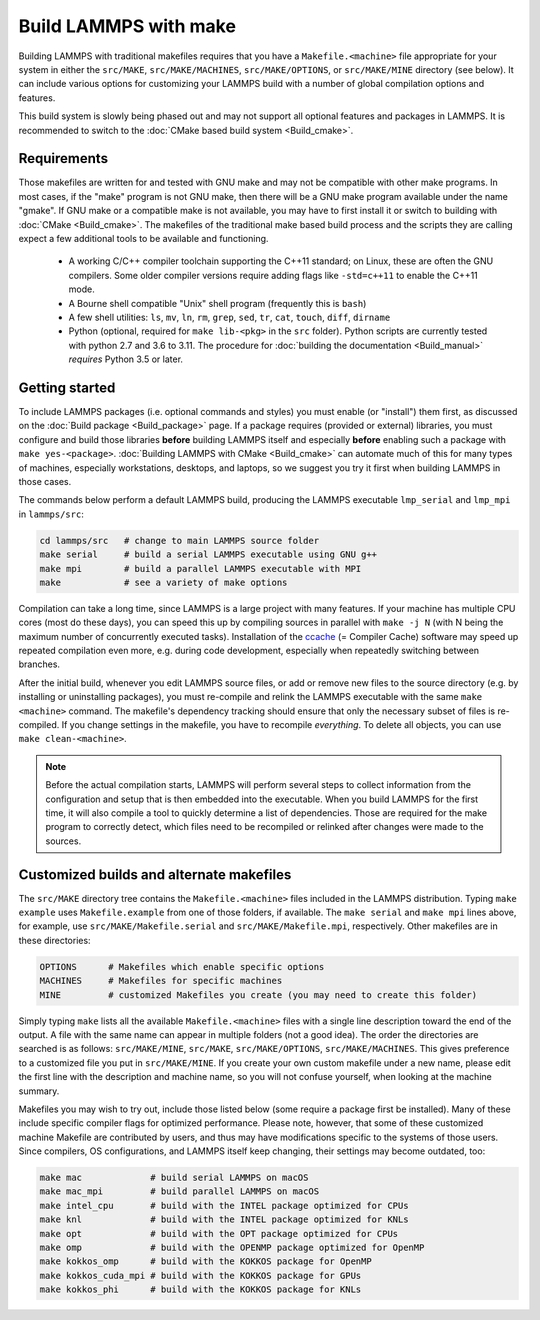 Build LAMMPS with make
======================

Building LAMMPS with traditional makefiles requires that you have a
``Makefile.<machine>`` file appropriate for your system in either the
``src/MAKE``, ``src/MAKE/MACHINES``, ``src/MAKE/OPTIONS``, or
``src/MAKE/MINE`` directory (see below).  It can include various options
for customizing your LAMMPS build with a number of global compilation
options and features.

This build system is slowly being phased out and may not support all
optional features and packages in LAMMPS.  It is recommended to switch
to the :doc:`CMake based build system <Build_cmake>`.

Requirements
^^^^^^^^^^^^

Those makefiles are written for and tested with GNU make and may not
be compatible with other make programs.  In most cases, if the "make"
program is not GNU make, then there will be a GNU make program
available under the name "gmake".  If GNU make or a compatible make is
not available, you may have to first install it or switch to building
with :doc:`CMake <Build_cmake>`.  The makefiles of the traditional
make based build process and the scripts they are calling expect a few
additional tools to be available and functioning.

  * A working C/C++ compiler toolchain supporting the C++11 standard; on
    Linux, these are often the GNU compilers. Some older compiler versions
    require adding flags like ``-std=c++11`` to enable the C++11 mode.
  * A Bourne shell compatible "Unix" shell program (frequently this is ``bash``)
  * A few shell utilities: ``ls``, ``mv``, ``ln``, ``rm``, ``grep``, ``sed``, ``tr``, ``cat``, ``touch``, ``diff``, ``dirname``
  * Python (optional, required for ``make lib-<pkg>`` in the ``src``
    folder).  Python scripts are currently tested with python 2.7 and
    3.6 to 3.11. The procedure for :doc:`building the documentation
    <Build_manual>` *requires* Python 3.5 or later.

Getting started
^^^^^^^^^^^^^^^

To include LAMMPS packages (i.e. optional commands and styles) you must
enable (or "install") them first, as discussed on the :doc:`Build
package <Build_package>` page.  If a package requires (provided or
external) libraries, you must configure and build those libraries
**before** building LAMMPS itself and especially **before** enabling
such a package with ``make yes-<package>``.  :doc:`Building LAMMPS with
CMake <Build_cmake>` can automate much of this for many types of
machines, especially workstations, desktops, and laptops, so we suggest
you try it first when building LAMMPS in those cases.

The commands below perform a default LAMMPS build, producing the LAMMPS
executable ``lmp_serial`` and ``lmp_mpi`` in ``lammps/src``:

.. code-block:: bash

   cd lammps/src   # change to main LAMMPS source folder
   make serial     # build a serial LAMMPS executable using GNU g++
   make mpi        # build a parallel LAMMPS executable with MPI
   make            # see a variety of make options

Compilation can take a long time, since LAMMPS is a large project with
many features. If your machine has multiple CPU cores (most do these
days), you can speed this up by compiling sources in parallel with
``make -j N`` (with N being the maximum number of concurrently executed
tasks).  Installation of the `ccache <https://ccache.dev/>`_ (= Compiler
Cache) software may speed up repeated compilation even more, e.g. during
code development, especially when repeatedly switching between branches.

After the initial build, whenever you edit LAMMPS source files, or add
or remove new files to the source directory (e.g. by installing or
uninstalling packages), you must re-compile and relink the LAMMPS
executable with the same ``make <machine>`` command.  The makefile's
dependency tracking should ensure that only the necessary subset of
files is re-compiled.  If you change settings in the makefile, you have
to recompile *everything*.  To delete all objects, you can use ``make
clean-<machine>``.

.. note::

   Before the actual compilation starts, LAMMPS will perform several
   steps to collect information from the configuration and setup that is
   then embedded into the executable.  When you build LAMMPS for the
   first time, it will also compile a tool to quickly determine a list
   of dependencies.  Those are required for the make program to
   correctly detect, which files need to be recompiled or relinked
   after changes were made to the sources.

Customized builds and alternate makefiles
^^^^^^^^^^^^^^^^^^^^^^^^^^^^^^^^^^^^^^^^^

The ``src/MAKE`` directory tree contains the ``Makefile.<machine>``
files included in the LAMMPS distribution.  Typing ``make example`` uses
``Makefile.example`` from one of those folders, if available.  The
``make serial`` and ``make mpi`` lines above, for example, use
``src/MAKE/Makefile.serial`` and ``src/MAKE/Makefile.mpi``,
respectively.  Other makefiles are in these directories:

.. code-block:: bash

   OPTIONS      # Makefiles which enable specific options
   MACHINES     # Makefiles for specific machines
   MINE         # customized Makefiles you create (you may need to create this folder)

Simply typing ``make`` lists all the available ``Makefile.<machine>``
files with a single line description toward the end of the output.  A
file with the same name can appear in multiple folders (not a good
idea).  The order the directories are searched is as follows:
``src/MAKE/MINE``, ``src/MAKE``, ``src/MAKE/OPTIONS``,
``src/MAKE/MACHINES``.  This gives preference to a customized file you
put in ``src/MAKE/MINE``.  If you create your own custom makefile under
a new name, please edit the first line with the description and machine
name, so you will not confuse yourself, when looking at the machine
summary.

Makefiles you may wish to try out, include those listed below (some
require a package first be installed).  Many of these include specific
compiler flags for optimized performance.  Please note, however, that
some of these customized machine Makefile are contributed by users, and
thus may have modifications specific to the systems of those users.
Since compilers, OS configurations, and LAMMPS itself keep changing,
their settings may become outdated, too:

.. code-block:: bash

   make mac             # build serial LAMMPS on macOS
   make mac_mpi         # build parallel LAMMPS on macOS
   make intel_cpu       # build with the INTEL package optimized for CPUs
   make knl             # build with the INTEL package optimized for KNLs
   make opt             # build with the OPT package optimized for CPUs
   make omp             # build with the OPENMP package optimized for OpenMP
   make kokkos_omp      # build with the KOKKOS package for OpenMP
   make kokkos_cuda_mpi # build with the KOKKOS package for GPUs
   make kokkos_phi      # build with the KOKKOS package for KNLs
